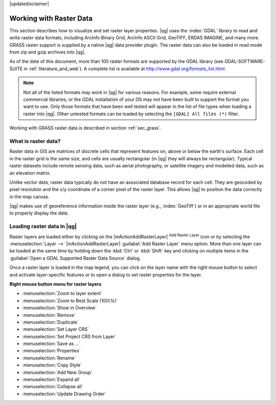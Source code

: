 |updatedisclaimer|

.. index:: Raster
.. index:: Arc/Info_Binary_Grid, Arc/Info_ASCII_Grid, GeoTIFF
.. index:: Erdas Imagine

*************************
Working with Raster Data
*************************

.. % when the revision of a section has been finalized,
.. % comment out the following line:
.. %\updatedisclaimer


This section describes how to visualize and set raster layer properties.
|qg| uses the :index:`GDAL` library to read and write raster data formats,
including ArcInfo Binary Grid, ArcInfo ASCII Grid, GeoTIFF, ERDAS IMAGINE,
and many more. GRASS raster support is supplied by a native |qg| data provider
plugin. The raster data can also be loaded in read mode from zip and gzip
archives into |qg|.

As of the date of this document, more than 100 raster formats are supported by the
GDAL library (see GDAL-SOFTWARE-SUITE in :ref:`literature_and_web`). A complete
list is available at http://www.gdal.org/formats_list.html.

.. note::
   Not all of the listed formats may work in |qg| for various reasons. For example,
   some require external commercial libraries, or the GDAL installation of your OS
   may not have been built to support the format you want to use. Only those formats that
   have been well tested will appear in the list of file types when loading a
   raster into |qg|. Other untested formats can be loaded by selecting the
   ``[GDAL] All files (*)`` filter.

Working with GRASS raster data is described in section :ref:`sec_grass`.


What is raster data?
====================

Raster data in GIS are matrices of discrete cells that represent features on,
above or below the earth's surface. Each cell in the raster grid is the same
size, and cells are usually rectangular (in |qg| they will always be
rectangular). Typical raster datasets include remote sensing data, such as
aerial photography, or satellite imagery and modelled data, such as an elevation
matrix.

Unlike vector data, raster data typically do not have an associated database
record for each cell. They are geocoded by pixel resolution and the x/y
coordinate of a corner pixel of the raster layer. This allows |qg| to position
the data correctly in the map canvas.

|qg| makes use of georeference information inside the raster layer (e.g., :index:`GeoTiff`)
or in an appropriate world file to properly display the data.

.. index:: loading_raster

.. _load_raster:

Loading raster data in |qg|
===========================

Raster layers are loaded either by clicking on the |mActionAddRasterLayer|
:sup:`Add Raster Layer` icon or by selecting the :menuselection:`Layer -->`
|mActionAddRasterLayer| :guilabel:`Add Raster Layer` menu option. More than one
layer can be loaded at the same time by holding down the :kbd:`Ctrl` or
:kbd:`Shift` key and clicking on multiple items in the
:guilabel:`Open a GDAL Supported Raster Data Source` dialog.


Once a raster layer is loaded in the map legend, you can click on the layer name
with the right mouse button to select and activate layer-specific features or to
open a dialog to set raster properties for the layer.

**Right mouse button menu for raster layers**

* :menuselection:`Zoom to layer extent`
* :menuselection:`Zoom to Best Scale (100\%)`
* :menuselection:`Show in Overview`
* :menuselection:`Remove`
* :menuselection:`Duplicate`
* :menuselection:`Set Layer CRS`
* :menuselection:`Set Project CRS from Layer`
* :menuselection:`Save as ...`
* :menuselection:`Properties`
* :menuselection:`Rename`
* :menuselection:`Copy Style`
* :menuselection:`Add New Group`
* :menuselection:`Expand all`
* :menuselection:`Collapse all`
* :menuselection:`Update Drawing Order`
